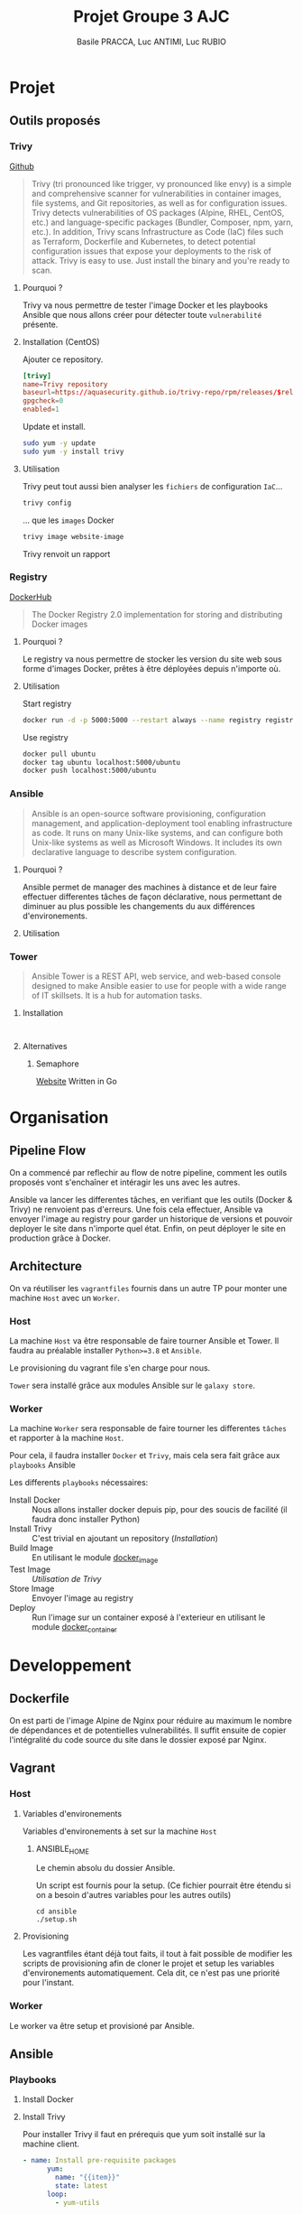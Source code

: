 #+TITLE: Projet Groupe 3 AJC
#+AUTHOR: Basile PRACCA, Luc ANTIMI, Luc RUBIO

* Projet
** Outils proposés
*** Trivy
[[https://github.com/aquasecurity/trivy][Github]]

#+begin_quote
Trivy (tri pronounced like trigger, vy pronounced like envy) is a simple and comprehensive scanner for vulnerabilities in container images, file systems, and Git repositories, as well as for configuration issues. Trivy detects vulnerabilities of OS packages (Alpine, RHEL, CentOS, etc.) and language-specific packages (Bundler, Composer, npm, yarn, etc.). In addition, Trivy scans Infrastructure as Code (IaC) files such as Terraform, Dockerfile and Kubernetes, to detect potential configuration issues that expose your deployments to the risk of attack. Trivy is easy to use. Just install the binary and you're ready to scan.
#+end_quote

**** Pourquoi ?
Trivy va nous permettre de tester l'image Docker et les playbooks Ansible que nous allons créer pour détecter toute =vulnerabilité= présente.

**** Installation (CentOS)
Ajouter ce repository.
#+begin_src conf :file /etc/yum.repos.d/trivy.repo
[trivy]
name=Trivy repository
baseurl=https://aquasecurity.github.io/trivy-repo/rpm/releases/$releasever/$basearch/
gpgcheck=0
enabled=1
#+end_src

Update et install.
#+begin_src sh
sudo yum -y update
sudo yum -y install trivy
#+end_src
**** Utilisation
Trivy peut tout aussi bien analyser les =fichiers= de configuration =IaC=...
#+begin_src sh :eval no
trivy config
#+end_src
... que les =images= Docker
#+begin_src sh :eval no
trivy image website-image
#+end_src

Trivy renvoit un rapport
*** Registry
[[https://hub.docker.com/_/registry][DockerHub]]

#+begin_quote
The Docker Registry 2.0 implementation for storing and distributing Docker images
#+end_quote

**** Pourquoi ?
Le registry va nous permettre de stocker les version du site web sous forme d'images Docker, prêtes à être déployées depuis n'importe où.
**** Utilisation
Start registry
#+begin_src sh :eval no
docker run -d -p 5000:5000 --restart always --name registry registry:2
#+end_src

Use registry
#+begin_src sh :eval no
docker pull ubuntu
docker tag ubuntu localhost:5000/ubuntu
docker push localhost:5000/ubuntu
#+end_src
*** Ansible
#+begin_quote
Ansible is an open-source software provisioning, configuration management, and application-deployment tool enabling infrastructure as code. It runs on many Unix-like systems, and can configure both Unix-like systems as well as Microsoft Windows. It includes its own declarative language to describe system configuration.
#+end_quote

**** Pourquoi ?
Ansible permet de manager des machines à distance et de leur faire effectuer differentes tâches de façon déclarative, nous permettant de diminuer au plus possible les changements du aux différences d'environements.
**** Utilisation
*** Tower
#+begin_quote
Ansible Tower is a REST API, web service, and web-based console designed to make Ansible easier to use for people with a wide range of IT skillsets. It is a hub for automation tasks.
#+end_quote

**** Installation
#+begin_src

#+end_src
**** Alternatives
***** Semaphore
[[https://docs.ansible-semaphore.com/][Website]]
Written in Go

* Organisation
** Pipeline Flow
On a commencé par reflechir au flow de notre pipeline, comment les outils proposés vont s'enchaîner et intéragir les uns avec les autres.

Ansible va lancer les differentes tâches, en verifiant que les outils (Docker & Trivy) ne renvoient pas d'erreurs.
Une fois cela effectuer, Ansible va envoyer l'image au registry pour garder un historique de versions et pouvoir deployer le site dans n'importe quel état.
Enfin, on peut déployer le site en production grâce à Docker.
#+begin_src plantuml :file ./rapport/tools-uml.png :mkdirp t :exports results
@startuml
Ansible -> Docker : (Playbook) Build Image
Docker -> Ansible : Image built
Ansible -> Trivy : (Playbook) Analyse Image
Trivy -> Ansible : Image Valide
Ansible -> Registry : (Playbook) Store Image
Registry -> Ansible : Image stored
Ansible -> Docker : (Playbook) Up in prod
Docker -> Ansible : Prod running
@enduml
#+end_src

#+RESULTS:
[[file:./rapport/tools-uml.png]]

** Architecture
On va réutiliser les =vagrantfiles= fournis dans un autre TP pour monter une machine =Host= avec un =Worker=.

*** Host
La machine =Host= va être responsable de faire tourner Ansible et Tower.
Il faudra au préalable installer =Python>=3.8= et =Ansible=.

Le provisioning du vagrant file s'en charge pour nous.

=Tower= sera installé grâce aux modules Ansible sur le =galaxy store=.

*** Worker
La machine =Worker= sera responsable de faire tourner les differentes =tâches= et rapporter à la machine =Host=.

Pour cela, il faudra installer =Docker= et =Trivy=, mais cela sera fait grâce aux =playbooks= Ansible

Les differents =playbooks= nécessaires:
- Install Docker :: Nous allons installer docker depuis pip, pour des soucis de facilité (il faudra donc installer Python)
- Install Trivy :: C'est trivial en ajoutant un repository ([[*Installation (CentOS)][Installation]])
- Build Image :: En utilisant le module [[https://docs.ansible.com/ansible/2.6/modules/docker_image_module.html#docker-image-module][docker_image]]
- Test Image :: [[*Utilisation][Utilisation de Trivy]]
- Store Image :: Envoyer l'image au registry
- Deploy :: Run l'image sur un container exposé à l'exterieur en utilisant le module [[https://docs.ansible.com/ansible/2.6/modules/docker_container_module.html#docker-container-module][docker_container]]
* Developpement
** Dockerfile
On est parti de l'image Alpine de Nginx pour réduire au maximum le nombre de dépendances et de potentielles vulnerabilités.
Il suffit ensuite de copier l'intégralité du code source du site dans le dossier exposé par Nginx.
** Vagrant
*** Host
**** Variables d'environements
Variables d'environements à set sur la machine =Host=
***** ANSIBLE_HOME
Le chemin absolu du dossier Ansible.

Un script est fournis pour la setup.
(Ce fichier pourrait être étendu si on a besoin d'autres variables pour les autres outils)
#+begin_src shell :eval no
cd ansible
./setup.sh
#+end_src
**** Provisioning
Les vagrantfiles étant déjà tout faits, il tout à fait possible de modifier les scripts de provisioning afin de cloner le projet et setup les variables d'environements automatiquement.
Cela dit, ce n'est pas une priorité pour l'instant.

*** Worker
Le worker va être setup et provisioné par Ansible.
** Ansible
*** Playbooks
**** Install Docker
**** Install Trivy
Pour installer Trivy il faut en prérequis que yum soit installé sur la machine client.
#+begin_src yaml
- name: Install pre-requisite packages
      yum:
        name: "{{item}}"
        state: latest
      loop:
        - yum-utils
#+end_src
Ensuite il faut mettre en place le repository yum associé à Trivy
#+begin_src yaml
- name: create trivy.repo
      yum_repository:
        name: "Trivy_repository"
        description: TRIVY YUM repo
        baseurl: "https://aquasecurity.github.io/trivy-repo/rpm/releases/$releasever/$basearch/"
        gpgcheck: no
        enabled: yes
#+end_src
Enfin il faut installer trivy avec yum install
#+begin_src yaml
- name: Install trivy
      yum:
        update_cache: yes
        name: trivy
        state: latest
      become: yes
#+end_src

**** Build image
On peut utiliser le module docker_image

#+begin_src yaml
- name: build container image
  community.docker.docker_image:
    name: "{{ registry_address }}/{{ image_name }}:{{ image_tag }}"
    build:
      path: "{{ project_dir }}"
    source: build
#+end_src
**** Lancer le Registry
Run le registry en lui même est relativement simple, l'image est hostée sur DockerHub, il suffit d'ouvrir le port 5000 à l'exterieur.

Le principal problème vient du fait que l'on a pas de certificat SSL pour pouvoir communiquer avec nos clients en HTTPS.
Il faut donc modifier le fichier =/etc/docker/daemon.json= sur notre machine =Host= pour indiquer que notre registry n'est pas sécurisé:
#+begin_src json
"insecure-registries":["192.168.99.11:5000"]
#+end_src

NB: il est nécessaire de restart le daemon docker pour que cette modification soit prise en compte.

A terme, il serait important d'ajouter un certificat SSL, surtout sur un environnement de production, ou un registry qui serait à vocation de fournir des images à nos clients.
**** Lancer image
**** Scan Trivy

* Ressources
- [[https://opensolitude.com/2015/05/26/building-docker-images-with-ansible.html][Build docker images with ansible]]
